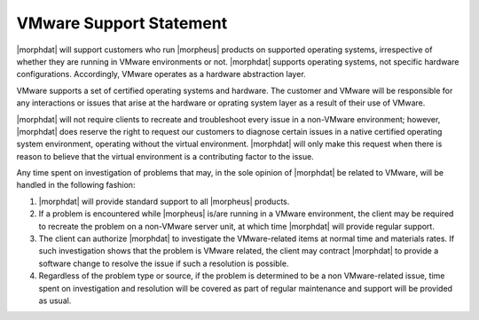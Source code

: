 VMware Support Statement
------------------------

|morphdat| will support customers who run |morpheus| products on supported operating systems, irrespective of whether they are running in VMware environments or not. |morphdat| supports operating systems, not specific hardware configurations. Accordingly, VMware operates as a hardware abstraction layer.

VMware supports a set of certified operating systems and hardware. The customer and VMware will be responsible for any interactions or issues that arise at the hardware or oprating system layer as a result of their use of VMware.

|morphdat| will not require clients to recreate and troubleshoot every issue in a non-VMware environment; however, |morphdat| does reserve the right to request our customers to diagnose certain issues in a native certified operating system environment, operating without the virtual environment. |morphdat| will only make this request when there is reason to believe that the virtual environment is a contributing factor to the issue.

Any time spent on investigation of problems that may, in the sole opinion of |morphdat| be related to VMware, will be handled in the following fashion:

#. |morphdat| will provide standard support to all |morpheus| products.
#. If a problem is encountered while |morpheus| is/are running in a VMware environment, the client may be required to recreate the problem on a non-VMware server unit, at which time |morphdat| will provide regular support.
#. The client can authorize |morphdat| to investigate the VMware-related items at normal time and materials rates. If such investigation shows that the problem is VMware related, the client may contract |morphdat| to provide a software change to resolve the issue if such a resolution is possible.
#. Regardless of the problem type or source, if the problem is determined to be a non VMware-related issue, time spent on investigation and resolution will be covered as part of regular maintenance and support will be provided as usual.
